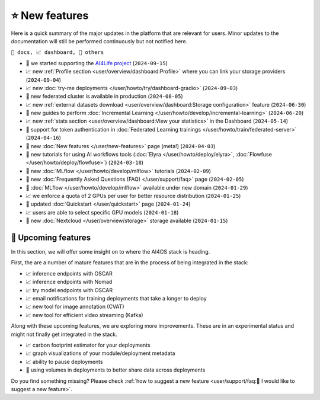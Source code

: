 ⭐ New features
===============

Here is a quick summary of the major updates in the platform that are relevant for
users. Minor updates to the documentation will still be performed continuously but not
notified here.

``📘 docs, 📈 dashboard, 📌 others``

.. Template
.. * 📘 new :doc:`... </user/...>` page (``2024-04-03``)

* 📌 we started supporting the `AI4Life project <https://ai4life.eurobioimaging.eu/>`__ (``2024-09-15``)
* 📈 new :ref:`Profile section <user/overview/dashboard:Profile>` where you can link your storage providers (``2024-09-04``)
* 📈 new :doc:`try-me deployments </user/howto/try/dashboard-gradio>` (``2024-09-03``)
* 📌 new federated cluster is available in production (``2024-08-05``)
* 📈 new :ref:`external datasets download <user/overview/dashboard:Storage configuration>` feature (``2024-06-30``)
* 📘 new guides to perform :doc:`Incremental Learning </user/howto/develop/incremental-learning>` (``2024-06-20``)
* 📈 new :ref:`stats section <user/overview/dashboard:View your statistics>` in the Dashboard (``2024-05-14``)
* 📘 support for token authentication in :doc:`Federated Learning trainings </user/howto/train/federated-server>` (``2024-04-16``)
* 📘 new :doc:`New features  </user/new-features>` page (meta!) (``2024-04-03``)
* 📘 new tutorials for using AI workflows tools (:doc:`Elyra </user/howto/deploy/elyra>`, :doc:`Flowfuse </user/howto/deploy/flowfuse>`) (``2024-03-18``)
* 📘 new :doc:`MLflow </user/howto/develop/mlflow>` tutorials (``2024-02-09``)
* 📘 new :doc:`Frequently Asked Questions (FAQ) </user/support/faq>` page (``2024-02-05``)
* 📌 :doc:`MLflow </user/howto/develop/mlflow>` available under new domain (``2024-01-29``)
* 📈 we enforce a quota of 2 GPUs per user for better resource distribution (``2024-01-25``)
* 📘 updated :doc:`Quickstart </user/quickstart>` page (``2024-01-24``)
* 📈 users are able to select specific GPU models (``2024-01-18``)
* 📌 new :doc:`Nextcloud </user/overview/storage>` storage available (``2024-01-15``)


🚀 Upcoming features
--------------------

In this section, we will offer some insight on to where the AI4OS stack is heading.

First, the are a number of mature features that are in the process of being integrated
in the stack:

* 📈 inference endpoints with OSCAR
* 📈 inference endpoints with Nomad
* 📈 try model endpoints with OSCAR
* 📈 email notifications for training deployments that take a longer to deploy
* 📈 new tool for image annotation (CVAT)
* 📈 new tool for efficient video streaming (Kafka)

Along with these upcoming features, we are exploring more improvements. These are
in an experimental status and might not finally get integrated in the stack.

* 📈 carbon footprint estimator for your deployments
* 📈 graph visualizations of your module/deployment metadata
* 📈 ability to pause deployments
* 📌 using volumes in deployments to better share data across deployments

Do you find something missing? Please check
:ref:`how to suggest a new feature <user/support/faq:🚀 I would like to suggest a new feature>`.
